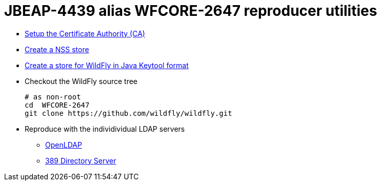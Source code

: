 = JBEAP-4439 alias WFCORE-2647 reproducer utilities

* link:ca/README.adoc[Setup the Certificate Authority (CA)]
* link:nss.adoc[Create a NSS store]
* link:keytool.adoc[Create a store for WildFly in Java Keytool format]
* Checkout the WildFly source tree
+
[source,sh]
----
# as non-root
cd  WFCORE-2647
git clone https://github.com/wildfly/wildfly.git
----
+
* Reproduce with the individividual LDAP servers
** link:openldap.adoc[OpenLDAP]
** link:389-ds.adoc[389 Directory Server]


